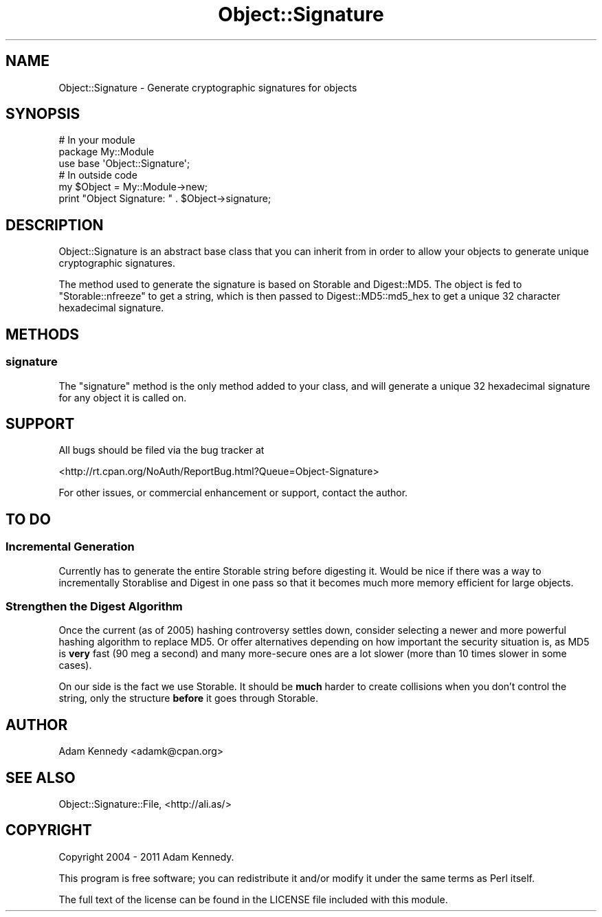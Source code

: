.\" -*- mode: troff; coding: utf-8 -*-
.\" Automatically generated by Pod::Man 5.01 (Pod::Simple 3.43)
.\"
.\" Standard preamble:
.\" ========================================================================
.de Sp \" Vertical space (when we can't use .PP)
.if t .sp .5v
.if n .sp
..
.de Vb \" Begin verbatim text
.ft CW
.nf
.ne \\$1
..
.de Ve \" End verbatim text
.ft R
.fi
..
.\" \*(C` and \*(C' are quotes in nroff, nothing in troff, for use with C<>.
.ie n \{\
.    ds C` ""
.    ds C' ""
'br\}
.el\{\
.    ds C`
.    ds C'
'br\}
.\"
.\" Escape single quotes in literal strings from groff's Unicode transform.
.ie \n(.g .ds Aq \(aq
.el       .ds Aq '
.\"
.\" If the F register is >0, we'll generate index entries on stderr for
.\" titles (.TH), headers (.SH), subsections (.SS), items (.Ip), and index
.\" entries marked with X<> in POD.  Of course, you'll have to process the
.\" output yourself in some meaningful fashion.
.\"
.\" Avoid warning from groff about undefined register 'F'.
.de IX
..
.nr rF 0
.if \n(.g .if rF .nr rF 1
.if (\n(rF:(\n(.g==0)) \{\
.    if \nF \{\
.        de IX
.        tm Index:\\$1\t\\n%\t"\\$2"
..
.        if !\nF==2 \{\
.            nr % 0
.            nr F 2
.        \}
.    \}
.\}
.rr rF
.\" ========================================================================
.\"
.IX Title "Object::Signature 3pm"
.TH Object::Signature 3pm 2018-10-08 "perl v5.38.2" "User Contributed Perl Documentation"
.\" For nroff, turn off justification.  Always turn off hyphenation; it makes
.\" way too many mistakes in technical documents.
.if n .ad l
.nh
.SH NAME
Object::Signature \- Generate cryptographic signatures for objects
.SH SYNOPSIS
.IX Header "SYNOPSIS"
.Vb 3
\&  # In your module
\&  package My::Module
\&  use base \*(AqObject::Signature\*(Aq;
\&  
\&  # In outside code
\&  my $Object = My::Module\->new;  
\&  print "Object Signature: " . $Object\->signature;
.Ve
.SH DESCRIPTION
.IX Header "DESCRIPTION"
Object::Signature is an abstract base class that you can inherit from in
order to allow your objects to generate unique cryptographic signatures.
.PP
The method used to generate the signature is based on Storable and
Digest::MD5. The object is fed to \f(CW\*(C`Storable::nfreeze\*(C'\fR to get a string,
which is then passed to Digest::MD5::md5_hex to get a unique 32
character hexadecimal signature.
.SH METHODS
.IX Header "METHODS"
.SS signature
.IX Subsection "signature"
The \f(CW\*(C`signature\*(C'\fR method is the only method added to your class, and will
generate a unique 32 hexadecimal signature for any object it is called on.
.SH SUPPORT
.IX Header "SUPPORT"
All bugs should be filed via the bug tracker at
.PP
<http://rt.cpan.org/NoAuth/ReportBug.html?Queue=Object\-Signature>
.PP
For other issues, or commercial enhancement or support, contact the author.
.SH "TO DO"
.IX Header "TO DO"
.SS "Incremental Generation"
.IX Subsection "Incremental Generation"
Currently has to generate the entire Storable string before digesting
it. Would be nice if there was a way to incrementally Storablise and Digest
in one pass so that it becomes much more memory efficient for large objects.
.SS "Strengthen the Digest Algorithm"
.IX Subsection "Strengthen the Digest Algorithm"
Once the current (as of 2005) hashing controversy settles down, consider
selecting a newer and more powerful hashing algorithm to replace MD5. Or
offer alternatives depending on how important the security situation is,
as MD5 is \fBvery\fR fast (90 meg a second) and many more-secure ones are a
lot slower (more than 10 times slower in some cases).
.PP
On our side is the fact we use Storable. It should be \fBmuch\fR harder to create
collisions when you don't control the string, only the structure \fBbefore\fR
it goes through Storable.
.SH AUTHOR
.IX Header "AUTHOR"
Adam Kennedy <adamk@cpan.org>
.SH "SEE ALSO"
.IX Header "SEE ALSO"
Object::Signature::File, <http://ali.as/>
.SH COPYRIGHT
.IX Header "COPYRIGHT"
Copyright 2004 \- 2011 Adam Kennedy.
.PP
This program is free software; you can redistribute
it and/or modify it under the same terms as Perl itself.
.PP
The full text of the license can be found in the
LICENSE file included with this module.
